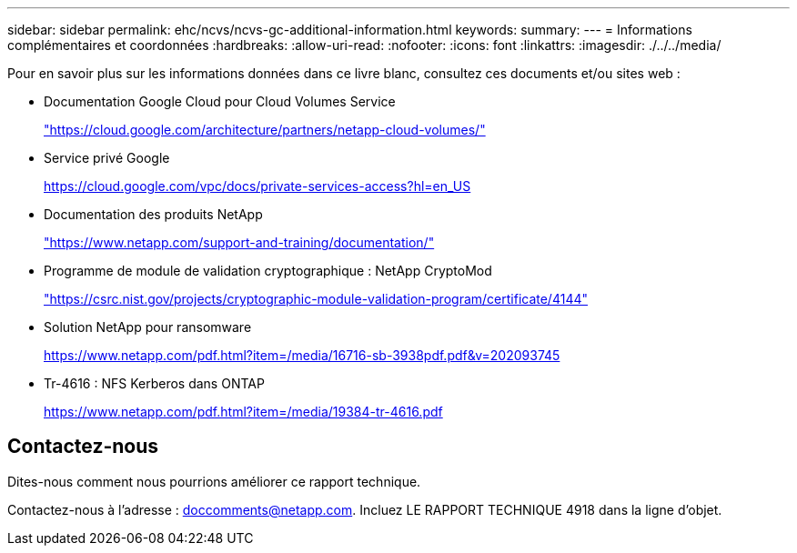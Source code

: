 ---
sidebar: sidebar 
permalink: ehc/ncvs/ncvs-gc-additional-information.html 
keywords:  
summary:  
---
= Informations complémentaires et coordonnées
:hardbreaks:
:allow-uri-read: 
:nofooter: 
:icons: font
:linkattrs: 
:imagesdir: ./../../media/


[role="lead"]
Pour en savoir plus sur les informations données dans ce livre blanc, consultez ces documents et/ou sites web :

* Documentation Google Cloud pour Cloud Volumes Service
+
https://cloud.google.com/architecture/partners/netapp-cloud-volumes/["https://cloud.google.com/architecture/partners/netapp-cloud-volumes/"^]

* Service privé Google
+
https://cloud.google.com/vpc/docs/private-services-access?hl=en_US["https://cloud.google.com/vpc/docs/private-services-access?hl=en_US"^]

* Documentation des produits NetApp
+
https://www.netapp.com/support-and-training/documentation/["https://www.netapp.com/support-and-training/documentation/"^]

* Programme de module de validation cryptographique : NetApp CryptoMod
+
https://csrc.nist.gov/projects/cryptographic-module-validation-program/certificate/4144["https://csrc.nist.gov/projects/cryptographic-module-validation-program/certificate/4144"^]

* Solution NetApp pour ransomware
+
https://www.netapp.com/pdf.html?item=/media/16716-sb-3938pdf.pdf&v=202093745["https://www.netapp.com/pdf.html?item=/media/16716-sb-3938pdf.pdf&v=202093745"^]

* Tr-4616 : NFS Kerberos dans ONTAP
+
https://www.netapp.com/pdf.html?item=/media/19384-tr-4616.pdf["https://www.netapp.com/pdf.html?item=/media/19384-tr-4616.pdf"^]





== Contactez-nous

Dites-nous comment nous pourrions améliorer ce rapport technique.

Contactez-nous à l'adresse : mailto:doccomments@netapp.com[doccomments@netapp.com^]. Incluez LE RAPPORT TECHNIQUE 4918 dans la ligne d'objet.
